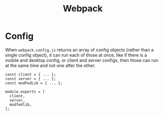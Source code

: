 :PROPERTIES:
:ID:       fe4344f8-1c41-4ccf-a99a-168f264a6f8d
:END:
#+title: Webpack
#+startup: content

* Config

When ~webpack.config.js~ returns an array of config objects (rather than a
single config object), it can run each of those at once, like if there
is a mobile and desktop config, or client and server configs, then
those can run at the same time and not one after the other.

#+begin_example
const client = { ... };
const server = { ... };
const modFedLib = { ... };

module.exports = [
  client,
  server,
  modfedlib,
];
#+end_example

